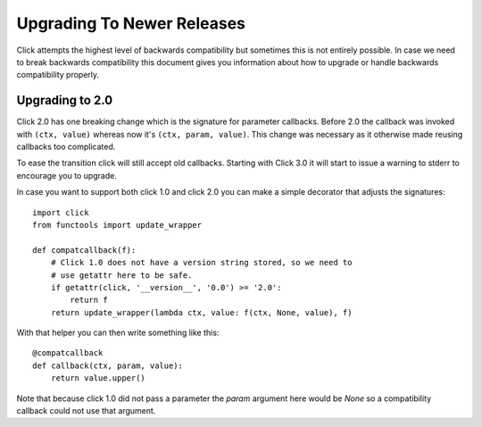 Upgrading To Newer Releases
===========================

Click attempts the highest level of backwards compatibility but sometimes
this is not entirely possible.  In case we need to break backwards
compatibility this document gives you information about how to upgrade or
handle backwards compatibility properly.

.. _upgrade-to-2.0:

Upgrading to 2.0
----------------

Click 2.0 has one breaking change which is the signature for parameter
callbacks.  Before 2.0 the callback was invoked with ``(ctx, value)``
whereas now it's ``(ctx, param, value)``.  This change was necessary as it
otherwise made reusing callbacks too complicated.

To ease the transition click will still accept old callbacks.  Starting
with Click 3.0 it will start to issue a warning to stderr to encourage you
to upgrade.

In case you want to support both click 1.0 and click 2.0 you can make a
simple decorator that adjusts the signatures::

    import click
    from functools import update_wrapper

    def compatcallback(f):
        # Click 1.0 does not have a version string stored, so we need to
        # use getattr here to be safe.
        if getattr(click, '__version__', '0.0') >= '2.0':
            return f
        return update_wrapper(lambda ctx, value: f(ctx, None, value), f)

With that helper you can then write something like this::

    @compatcallback
    def callback(ctx, param, value):
        return value.upper()

Note that because click 1.0 did not pass a parameter the `param` argument
here would be `None` so a compatibility callback could not use that
argument.
